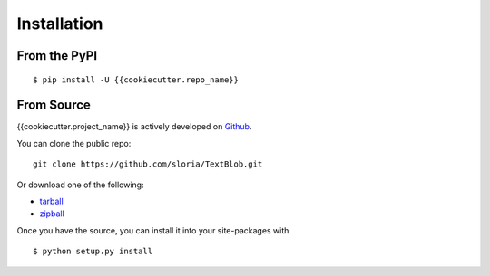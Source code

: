 .. _install:

Installation
============

From the PyPI
-------------
::

    $ pip install -U {{cookiecutter.repo_name}}

From Source
-----------

{{cookiecutter.project_name}} is actively developed on Github_.

You can clone the public repo: ::

    git clone https://github.com/sloria/TextBlob.git

Or download one of the following:

* tarball_
* zipball_

Once you have the source, you can install it into your site-packages with ::

    $ python setup.py install

.. _Github: https://github.com/{{cookiecutter.github_username}}/{{cookiecutter.repo_name}}
.. _tarball: https://github.com/{{cookiecutter.github_username}}/{{cookiecutter.repo_name}}/tarball/master
.. _zipball: https://github.com/{{cookiecutter.github_username}}/{{cookiecutter.repo_name}}/zipball/master